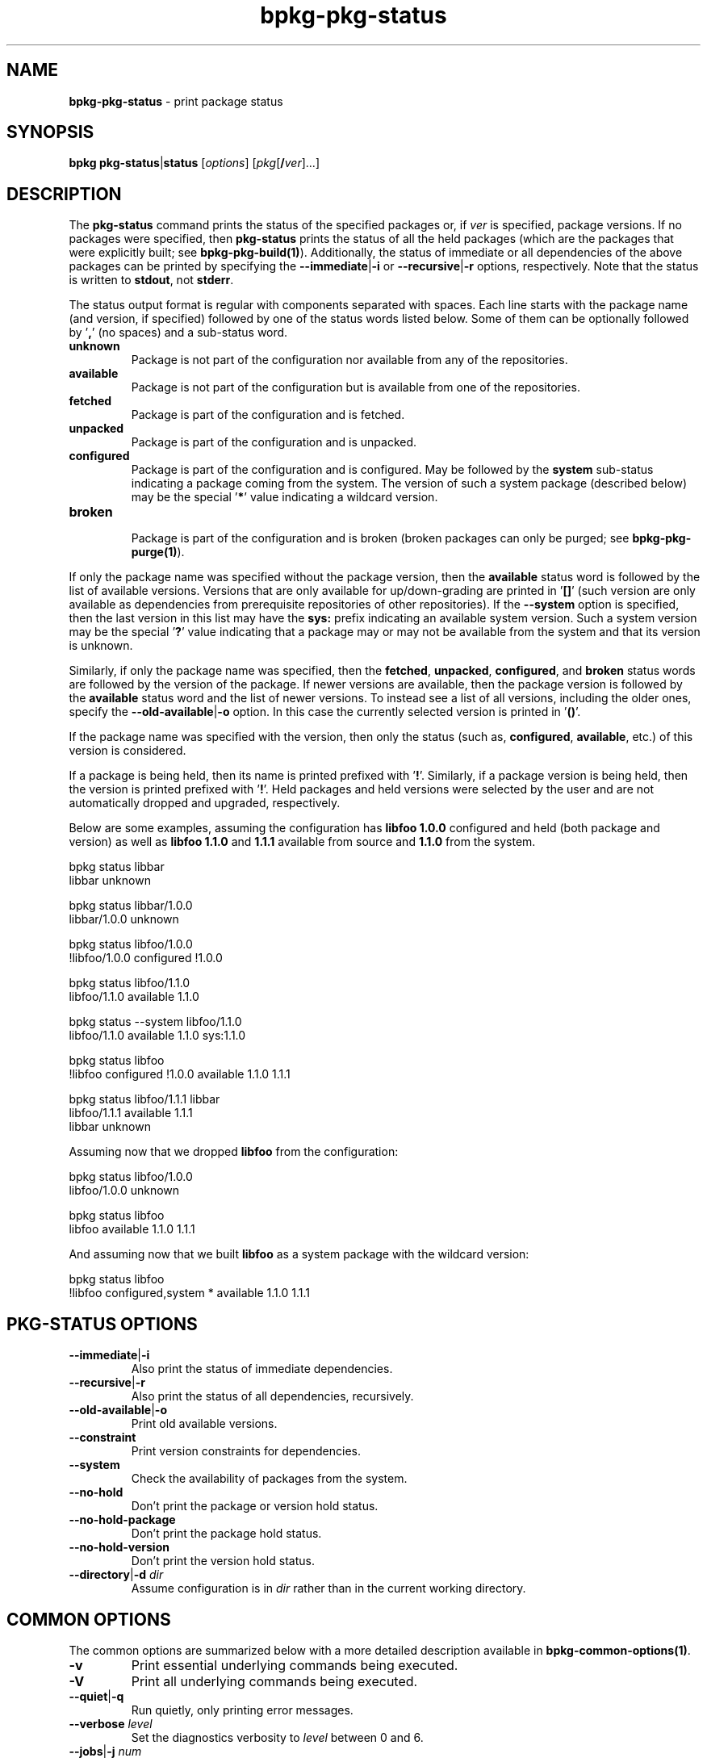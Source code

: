 .\" Process this file with
.\" groff -man -Tascii bpkg-pkg-status.1
.\"
.TH bpkg-pkg-status 1 "June 2019" "bpkg 0.11.0"
.SH NAME
\fBbpkg-pkg-status\fR \- print package status
.SH "SYNOPSIS"
.PP
\fBbpkg pkg-status\fR|\fBstatus\fR [\fIoptions\fR]
[\fIpkg\fR[\fB/\fR\fIver\fR]\.\.\.]\fR
.SH "DESCRIPTION"
.PP
The \fBpkg-status\fR command prints the status of the specified packages or,
if \fIver\fR is specified, package versions\. If no packages were specified,
then \fBpkg-status\fR prints the status of all the held packages (which are
the packages that were explicitly built; see \fBbpkg-pkg-build(1)\fP)\.
Additionally, the status of immediate or all dependencies of the above
packages can be printed by specifying the \fB--immediate\fR|\fB-i\fR\fR or
\fB--recursive\fR|\fB-r\fR\fR options, respectively\. Note that the status is
written to \fBstdout\fR, not \fBstderr\fR\.
.PP
The status output format is regular with components separated with spaces\.
Each line starts with the package name (and version, if specified) followed by
one of the status words listed below\.  Some of them can be optionally
followed by '\fB,\fR' (no spaces) and a sub-status word\.
.IP "\fBunknown\fR"
.br
Package is not part of the configuration nor available from any of the
repositories\.
.IP "\fBavailable\fR"
.br
Package is not part of the configuration but is available from one of the
repositories\.
.IP "\fBfetched\fR"
.br
Package is part of the configuration and is fetched\.
.IP "\fBunpacked\fR"
.br
Package is part of the configuration and is unpacked\.
.IP "\fBconfigured\fR"
.br
Package is part of the configuration and is configured\. May be followed by
the \fBsystem\fR sub-status indicating a package coming from the system\. The
version of such a system package (described below) may be the special
\&'\fB*\fR' value indicating a wildcard version\.
.IP "\fBbroken\fR"
.br
Package is part of the configuration and is broken (broken packages can only
be purged; see \fBbpkg-pkg-purge(1)\fP)\.
.PP
If only the package name was specified without the package version, then the
\fBavailable\fR status word is followed by the list of available versions\.
Versions that are only available for up/down-grading are printed in '\fB[]\fR'
(such version are only available as dependencies from prerequisite
repositories of other repositories)\. If the \fB--system\fR option is
specified, then the last version in this list may have the \fBsys:\fR prefix
indicating an available system version\. Such a system version may be the
special '\fB?\fR' value indicating that a package may or may not be available
from the system and that its version is unknown\.
.PP
Similarly, if only the package name was specified, then the \fBfetched\fR,
\fBunpacked\fR, \fBconfigured\fR, and \fBbroken\fR status words are followed
by the version of the package\. If newer versions are available, then the
package version is followed by the \fBavailable\fR status word and the list of
newer versions\. To instead see a list of all versions, including the older
ones, specify the \fB--old-available\fR|\fB-o\fR\fR option\. In this case the
currently selected version is printed in '\fB()\fR'\.
.PP
If the package name was specified with the version, then only the status (such
as, \fBconfigured\fR, \fBavailable\fR, etc\.) of this version is considered\.
.PP
If a package is being held, then its name is printed prefixed with '\fB!\fR'\.
Similarly, if a package version is being held, then the version is printed
prefixed with '\fB!\fR'\. Held packages and held versions were selected by the
user and are not automatically dropped and upgraded, respectively\.
.PP
Below are some examples, assuming the configuration has \fBlibfoo\fR
\fB1\.0\.0\fR configured and held (both package and version) as well as
\fBlibfoo\fR \fB1\.1\.0\fR and \fB1\.1\.1\fR available from source and
\fB1\.1\.0\fR from the system\.
.PP
.nf
bpkg status libbar
libbar unknown

bpkg status libbar/1\.0\.0
libbar/1\.0\.0 unknown

bpkg status libfoo/1\.0\.0
!libfoo/1\.0\.0 configured !1\.0\.0

bpkg status libfoo/1\.1\.0
libfoo/1\.1\.0 available 1\.1\.0

bpkg status --system libfoo/1\.1\.0
libfoo/1\.1\.0 available 1\.1\.0 sys:1\.1\.0

bpkg status libfoo
!libfoo configured !1\.0\.0 available 1\.1\.0 1\.1\.1

bpkg status libfoo/1\.1\.1 libbar
libfoo/1\.1\.1 available 1\.1\.1
libbar unknown
.fi
.PP
Assuming now that we dropped \fBlibfoo\fR from the configuration:
.PP
.nf
bpkg status libfoo/1\.0\.0
libfoo/1\.0\.0 unknown

bpkg status libfoo
libfoo available 1\.1\.0 1\.1\.1
.fi
.PP
And assuming now that we built \fBlibfoo\fR as a system package with the
wildcard version:
.PP
.nf
bpkg status libfoo
!libfoo configured,system * available 1\.1\.0 1\.1\.1
.fi
.SH "PKG-STATUS OPTIONS"
.IP "\fB--immediate\fR|\fB-i\fR"
Also print the status of immediate dependencies\.
.IP "\fB--recursive\fR|\fB-r\fR"
Also print the status of all dependencies, recursively\.
.IP "\fB--old-available\fR|\fB-o\fR"
Print old available versions\.
.IP "\fB--constraint\fR"
Print version constraints for dependencies\.
.IP "\fB--system\fR"
Check the availability of packages from the system\.
.IP "\fB--no-hold\fR"
Don't print the package or version hold status\.
.IP "\fB--no-hold-package\fR"
Don't print the package hold status\.
.IP "\fB--no-hold-version\fR"
Don't print the version hold status\.
.IP "\fB--directory\fR|\fB-d\fR \fIdir\fR"
Assume configuration is in \fIdir\fR rather than in the current working
directory\.
.SH "COMMON OPTIONS"
.PP
The common options are summarized below with a more detailed description
available in \fBbpkg-common-options(1)\fP\.
.IP "\fB-v\fR"
Print essential underlying commands being executed\.
.IP "\fB-V\fR"
Print all underlying commands being executed\.
.IP "\fB--quiet\fR|\fB-q\fR"
Run quietly, only printing error messages\.
.IP "\fB--verbose\fR \fIlevel\fR"
Set the diagnostics verbosity to \fIlevel\fR between 0 and 6\.
.IP "\fB--jobs\fR|\fB-j\fR \fInum\fR"
Number of jobs to perform in parallel\.
.IP "\fB--no-result\fR"
Don't print informational messages about the outcome of performing a command\.
.IP "\fB--no-progress\fR"
Suppress progress indicators for long-lasting operations, such as network
transfers, building, etc\.
.IP "\fB--build\fR \fIpath\fR"
The build program to be used to build packages\.
.IP "\fB--build-option\fR \fIopt\fR"
Additional option to be passed to the build program\.
.IP "\fB--fetch\fR \fIpath\fR"
The fetch program to be used to download resources\.
.IP "\fB--fetch-option\fR \fIopt\fR"
Additional option to be passed to the fetch program\.
.IP "\fB--fetch-timeout\fR \fIsec\fR"
The fetch and fetch-like (for example, \fBgit\fR) program timeout\.
.IP "\fB--git\fR \fIpath\fR"
The git program to be used to fetch git repositories\.
.IP "\fB--git-option\fR \fIopt\fR"
Additional common option to be passed to the git program\.
.IP "\fB--sha256\fR \fIpath\fR"
The sha256 program to be used to calculate SHA256 sums\.
.IP "\fB--sha256-option\fR \fIopt\fR"
Additional option to be passed to the sha256 program\.
.IP "\fB--tar\fR \fIpath\fR"
The tar program to be used to extract package archives\.
.IP "\fB--tar-option\fR \fIopt\fR"
Additional option to be passed to the tar program\.
.IP "\fB--openssl\fR \fIpath\fR"
The openssl program to be used for crypto operations\.
.IP "\fB--openssl-option\fR \fIopt\fR"
Additional option to be passed to the openssl program\.
.IP "\fB--auth\fR \fItype\fR"
Types of repositories to authenticate\.
.IP "\fB--trust\fR \fIfingerprint\fR"
Trust repository certificate with a SHA256 \fIfingerprint\fR\.
.IP "\fB--trust-yes\fR"
Assume the answer to all authentication prompts is \fByes\fR\.
.IP "\fB--trust-no\fR"
Assume the answer to all authentication prompts is \fBno\fR\.
.IP "\fB--pager\fR \fIpath\fR"
The pager program to be used to show long text\.
.IP "\fB--pager-option\fR \fIopt\fR"
Additional option to be passed to the pager program\.
.IP "\fB--options-file\fR \fIfile\fR"
Read additional options from \fIfile\fR\.
.SH BUGS
Send bug reports to the users@build2.org mailing list.
.SH COPYRIGHT
Copyright (c) 2014-2019 Code Synthesis Ltd

Permission is granted to copy, distribute and/or modify this document under
the terms of the MIT License.
